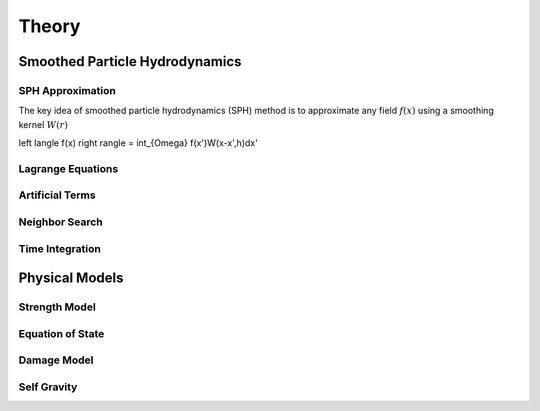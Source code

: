 Theory
======

Smoothed Particle Hydrodynamics
-------------------------------

SPH Approximation
^^^^^^^^^^^^^^^^^

The key idea of smoothed particle hydrodynamics (SPH) method is to approximate any field :math:`f(x)` using a smoothing kernel :math:`W(r)`

.. math::

\left \langle f(x) \right \rangle = \int_{\Omega} f(x')W(x-x',h)dx'

Lagrange Equations
^^^^^^^^^^^^^^^^^^

Artificial Terms
^^^^^^^^^^^^^^^^

Neighbor Search
^^^^^^^^^^^^^^^

Time Integration
^^^^^^^^^^^^^^^^

Physical Models
---------------

Strength Model
^^^^^^^^^^^^^^

Equation of State
^^^^^^^^^^^^^^^^^

Damage Model
^^^^^^^^^^^^

Self Gravity
^^^^^^^^^^^^
